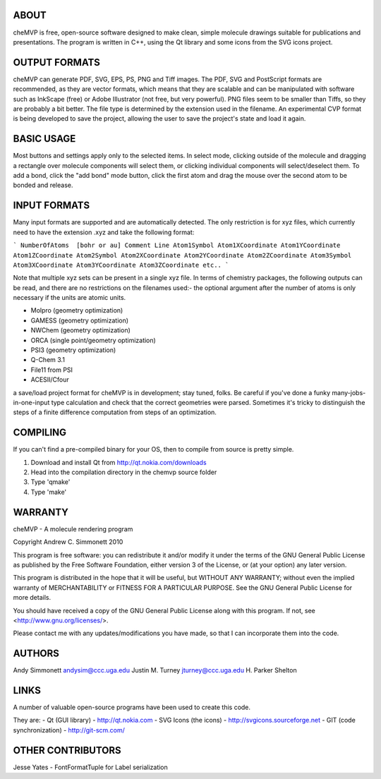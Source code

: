 ABOUT
=====
cheMVP is free, open-source software designed to make clean, simple molecule
drawings suitable for publications and presentations.  The program is written
in C++, using the Qt library and some icons from the SVG icons project.


OUTPUT FORMATS
==============
cheMVP can generate PDF, SVG, EPS, PS, PNG and Tiff images.  The PDF, SVG and
PostScript formats are recommended, as they are vector formats, which means
that they are scalable and can be manipulated with software such as InkScape
(free) or Adobe Illustrator (not free, but very powerful).  PNG files seem to
be smaller than Tiffs, so they are probably a bit better.  The file type is
determined by the extension used in the filename.  An experimental CVP format
is being developed to save the project, allowing the user to save the project's
state and load it again.


BASIC USAGE
===========
Most buttons and settings apply only to the selected items.  In select mode,
clicking outside of the molecule and dragging a rectangle over molecule
components will select them, or clicking individual components will
select/deselect them.  To add a bond, click the "add bond" mode button, click
the first atom and drag the mouse over the second atom to be bonded and
release.


INPUT FORMATS
=============
Many input formats are supported and are automatically detected.  The only
restriction is for xyz files, which currently need to have the extension .xyz
and take the following format:

```
NumberOfAtoms  [bohr or au]
Comment Line
Atom1Symbol Atom1XCoordinate Atom1YCoordinate Atom1ZCoordinate
Atom2Symbol Atom2XCoordinate Atom2YCoordinate Atom2ZCoordinate
Atom3Symbol Atom3XCoordinate Atom3YCoordinate Atom3ZCoordinate
etc..
```

Note that multiple xyz sets can be present in a single xyz file.  In terms of
chemistry packages, the following outputs can be read, and there are no
restrictions on the filenames used:- the optional argument after the number of
atoms is only necessary if the units are atomic units.

- Molpro (geometry optimization) 
- GAMESS (geometry optimization)
- NWChem (geometry optimization)
- ORCA (single point/geometry optimization)
- PSI3 (geometry optimization)
- Q-Chem 3.1 
- File11 from PSI
- ACESII/Cfour

a save/load project format for cheMVP is in development; stay tuned, folks.  Be
careful if you've done a funky many-jobs-in-one-input type calculation and
check that the correct geometries were parsed.  Sometimes it's tricky to
distinguish the steps of a finite difference computation from steps of an
optimization. 


COMPILING
=========
If you can't find a pre-compiled binary for your OS, then to compile from
source is pretty simple.

1. Download and install Qt from http://qt.nokia.com/downloads
2. Head into the compilation directory in the chemvp source folder
3. Type 'qmake'
4. Type 'make'


WARRANTY
========
cheMVP - A molecule rendering program

Copyright Andrew C. Simmonett 2010

This program is free software: you can redistribute it and/or modify
it under the terms of the GNU General Public License as published by
the Free Software Foundation, either version 3 of the License, or
(at your option) any later version.

This program is distributed in the hope that it will be useful,
but WITHOUT ANY WARRANTY; without even the implied warranty of
MERCHANTABILITY or FITNESS FOR A PARTICULAR PURPOSE.  See the 
GNU General Public License for more details.

You should have received a copy of the GNU General Public License
along with this program.  If not, see <http://www.gnu.org/licenses/>.

Please contact me with any updates/modifications you have made, so that I can
incorporate them into the code.


AUTHORS
=======
Andy Simmonett andysim@ccc.uga.edu
Justin M. Turney jturney@ccc.uga.edu
H. Parker Shelton


LINKS
=====
A number of valuable open-source programs have been used to create this code.

They are:
- Qt (GUI library)  - http://qt.nokia.com
- SVG Icons (the icons)  - http://svgicons.sourceforge.net
- GIT (code synchronization) - http://git-scm.com/


OTHER CONTRIBUTORS
==================
Jesse Yates - FontFormatTuple for Label serialization
